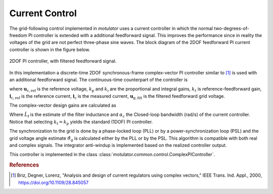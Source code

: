 Current Control
===============
The grid-following control implemented in *motulator* uses a current controller
in which the normal two-degrees-of-freedom PI controller is extended
with a additional feedforward signal. This improves the performance since in reality the voltages 
of the grid are not perfect three-phase sine waves. The block diagram of the
2DOF feedforward PI current controller is shown in the figure below.

.. figure:: ../figs/ComplexFFPI.svg
   :width: 100%
   :align: center
   :alt: 2DOF PI controller, with feedforward signal
   :target: .
   
   2DOF PI controller, with filtered feedforward signal.

In this implementation a discrete-time 2DOF synchronous-frame complex-vector PI
controller similar to [#Bri2000]_ is used with an additional feedforward signal.
The continuous-time counterpart of the controller is

.. math::     
    \boldsymbol{u}_\mathrm{c,ref} = k_\mathrm{t} \boldsymbol{i}_\mathrm{c,ref} - k_\mathrm{p} \boldsymbol{i}_\mathrm{c} + (\boldsymbol{i}_{\mathrm{c,ref}} - \boldsymbol{i}_\mathrm{c})(k_\mathrm{i} + j \omega k_\mathrm{t})  \frac{1}{s} + \boldsymbol{u}_\mathrm{g,filt} 
    :label: ComplexFFPI

where :math:`\boldsymbol{u}_\mathrm{c,ref}` is the reference voltage, :math:`k_\mathrm{p}` and :math:`k_\mathrm{i}` are the proportional and integral gains,
:math:`k_t` is reference-feedforward gain, :math:`\boldsymbol{i}_\mathrm{c,ref}` is the reference current, :math:`\boldsymbol{i}_\mathrm{c}` is the measured current, 
:math:`\boldsymbol{u}_\mathrm{g,filt}` is the filtered feedforward grid voltage.

The complex-vector design gains are calculated as

.. math::                
    k_\mathrm{p} = 2\hat{L}_\mathrm{f}\alpha_\mathrm{c} \qquad\qquad
    k_\mathrm{i} = \hat{L}_\mathrm{f}\alpha_\mathrm{c}^2  \qquad \qquad
    k_\mathrm{t} = \hat{L}_\mathrm{f}\alpha_\mathrm{c} 
    :label: ComplexPI_gains

Where :math:`\hat{L}_\mathrm{f}` is the estimate of the filter inductance and :math:`\alpha_\mathrm{c}` the Closed-loop bandwidth (rad/s) of the current controller. Notice that selecting :math:`k_\mathrm{t} = k_\mathrm{p}` yields the standard (1DOF) PI controller.

The synchronization to the grid is done by a phase-locked loop (PLL) or by a power-synchronization loop (PSL) 
and the grid voltage angle estimate :math:`\hat{\vartheta}_\mathrm{g}` is calculated either by the PLL or by the PSL. 
This algorithm is compatible with both real and complex signals. 
The integrator anti-windup is implemented based on the realized controller output.

This controller is implemented in the class :class:`motulator.common.control.ComplexPIController`.

.. rubric:: References

.. [#Bri2000] Briz, Degner, Lorenz, "Analysis and design of current 
       regulators using complex vectors," IEEE Trans. Ind. Appl., 2000,
       https://doi.org/10.1109/28.845057
